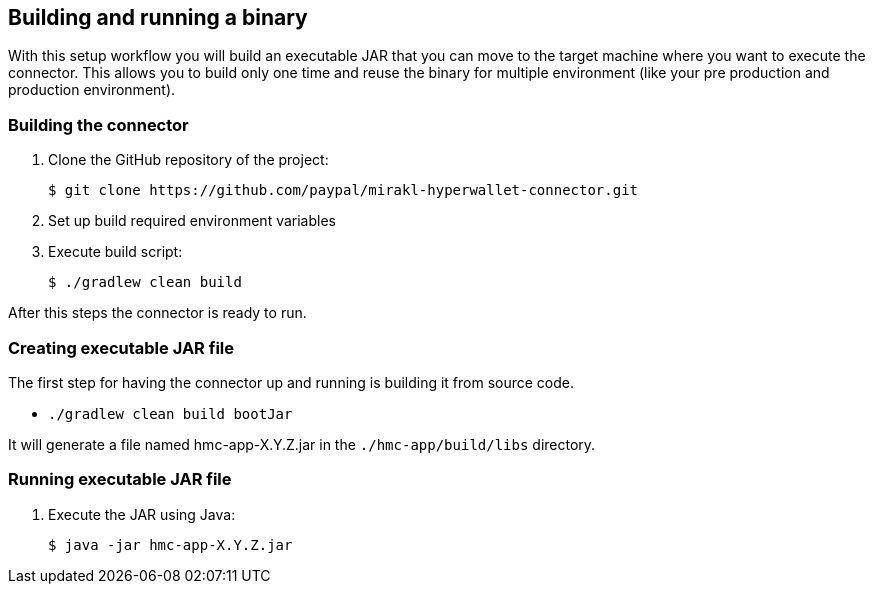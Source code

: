 == Building and running a binary

With this setup workflow you will build an executable JAR that you can move to the target machine where you want to execute the connector. This allows you to build only one time and reuse the binary for multiple environment (like your pre production and production environment).

=== Building the connector

. Clone the GitHub repository of the project:

 $ git clone https://github.com/paypal/mirakl-hyperwallet-connector.git

. Set up build required environment variables
. Execute build script:

 $ ./gradlew clean build

After this steps the connector is ready to run.

=== Creating executable JAR file

The first step for having the connector up and running is building it from source code.

* `./gradlew clean build bootJar`

It will generate a file named hmc-app-X.Y.Z.jar in the `./hmc-app/build/libs` directory.

=== Running executable JAR file

. Execute the JAR using Java:

 $ java -jar hmc-app-X.Y.Z.jar